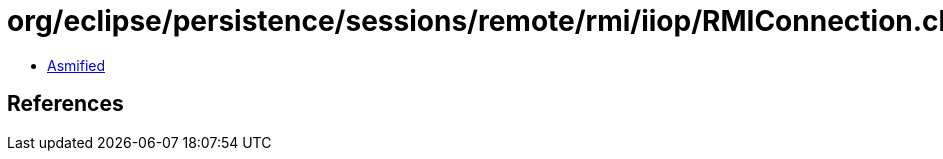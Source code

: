 = org/eclipse/persistence/sessions/remote/rmi/iiop/RMIConnection.class

 - link:RMIConnection-asmified.java[Asmified]

== References

